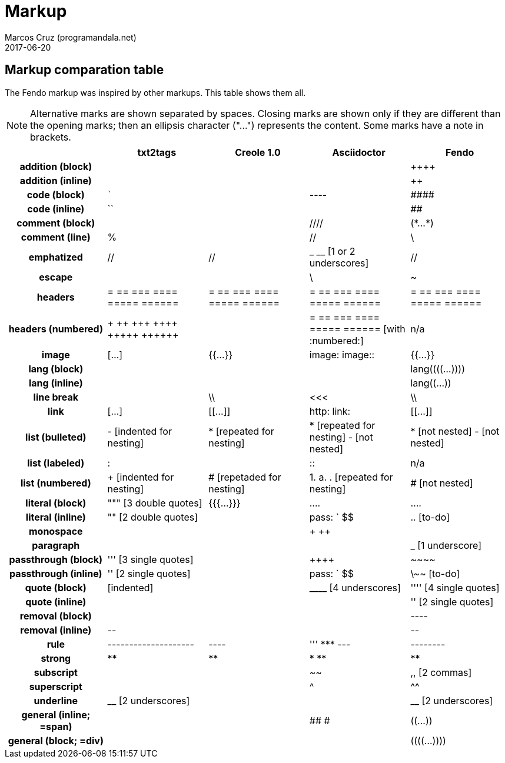 = Markup
:author: Marcos Cruz (programandala.net)
:revdate: 2017-06-20

////

2014-04-07: Start as part of <fendo.to-do.txt>. First table, with
current Fendo, future Fendo and Asciidoctor. Unfinished.

2014-04-20: Extracted to <fendo.to-do.markup.adoc>. Completed. Added
Creole and Simplilo. Columns reordered.

2014-04-21: Added txt2tags. Fixes.

2014-07-13: Updated.

2017-06-20: Rename to <TO-DO_markup.adoc>.

2018-12-08: Prepare for the manual. Remove columns of Fendo A-03 and
Simplilo A-08.

////

== Markup comparation table

The Fendo markup was inspired by other markups. This table shows them
all.

NOTE: Alternative marks are shown separated by spaces. Closing marks
are shown only if they are different than the opening marks; then an
ellipsis character ("…") represents the content. Some marks have a
note in brackets.

[cols="h,<,<,<,<"]
|===
| | txt2tags | Creole 1.0 | Asciidoctor | Fendo

| addition (block)
|
|
|
| &#43;&#43;&#43;&#43;

| addition (inline)
|
|
|
| &#43;&#43;

| code (block)
| ```
|
| ----
| \####

| code (inline)
| ``
|
|
| ##

| comment (block)
|
|
| ////
| (\*…*)

| comment (line)
| %
|
| //
| \

| emphatized
| //
| //
| _ __ [1 or 2 underscores]
| //

| escape
|
|
| \
| ~

| headers
| = == === ==== ===== ======
| = == === ==== ===== ======
| = == === ==== ===== ======
| = == === ==== ===== ======

| headers (numbered)
| &#43; &#43;&#43; &#43;&#43;&#43; &#43;&#43;&#43;&#43; &#43;&#43;&#43;&#43;&#43; &#43;&#43;&#43;&#43;&#43;&#43;
|
| = == === ==== ===== ====== [with :numbered:]
| n/a

| image
| […]
| {{…}}
| image: image::
| {{…}}

| lang (block)
|
|
|
| lang&#40;&#40;&#40;&#40;…))))

| lang (inline)
|
|
|
| lang&#40;&#40;…))

| line break
|
| \\
| <<<
| \\

| link
| […]
| [[…]]
| http: link:
| [[…]]

| list (bulleted)
| - [indented for nesting]
| * [repeated for nesting]
| * [repeated for nesting] - [not nested]
| * [not nested] - [not nested]

| list (labeled)
| &#58;
|
| &#58;&#58;
| n/a

| list (numbered)
| + [indented for nesting]
| # [repetaded for nesting]
| 1. a. . [repeated for nesting]
| # [not nested]

| literal (block)
| """ [3 double quotes]
| {{{…}}}
| ....
| ....

| literal (inline)
| "" [2 double quotes]
|
| pass: ` $$
| .. [to-do]

| monospace
|
|
| + ++
|

| paragraph
|
|
|
| _ [1 underscore]

| passthrough (block)
| &#39;&#39;&#39; [3 single quotes]
|
| &#43;&#43;&#43;&#43;
| \~~~~

| passthrough (inline)
| &#39;&#39; [2 single quotes]
|
| pass: ` $$
| \~~ [to-do]

| quote (block)
| [indented]
|
| &#95;&#95;&#95;&#95; [4 underscores]
| &#39;&#39;&#39;&#39; [4 single quotes]

| quote (inline)
|
|
|
| &#39;&#39; [2 single quotes]

| removal (block)
|
|
|
| ----

| removal (inline)
| \--
|
|
| \--

| rule
| --------------------
| ----
| &#39;&#39;&#39; \*** ---
| --------

| strong
| **
| **
| * **
| **

| subscript
|
|
| ~~
| ,, [2 commas]

| superscript
|
|
| ^
| ^^

| underline
| &#95;&#95; [2 underscores]
|
|
| &#95;&#95; [2 underscores]

| general (inline; =span)
|
|
| ## #
| &#40;&#40;…))

| general (block; =div)
|
|
|
| &#40;&#40;&#40;&#40;…))))

|===
